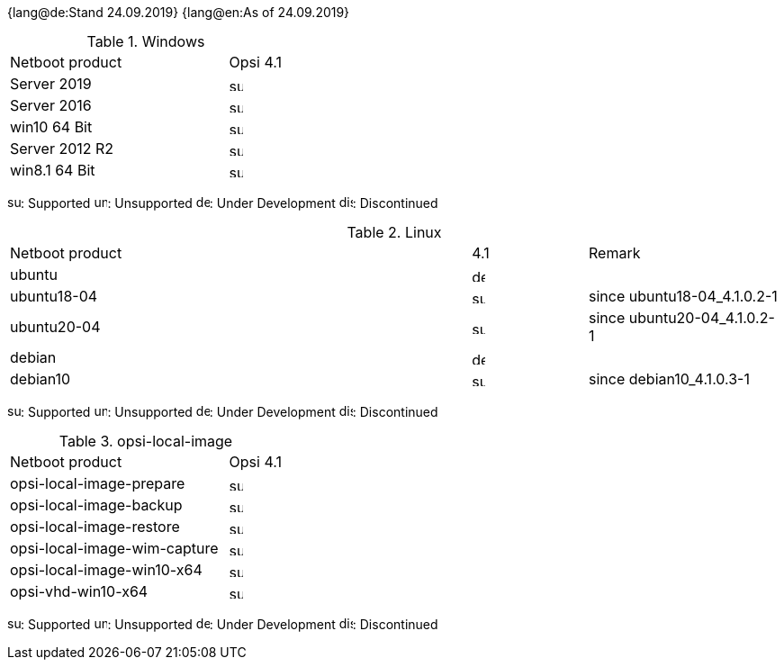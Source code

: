 ////
; Copyright (c) uib gmbh (www.uib.de)
; This documentation is owned by uib
; and published under the german creative commons by-sa license
; see:
; https://creativecommons.org/licenses/by-sa/3.0/de/
; https://creativecommons.org/licenses/by-sa/3.0/de/legalcode
; english:
; https://creativecommons.org/licenses/by-sa/3.0/
; https://creativecommons.org/licenses/by-sa/3.0/legalcode
;
////

:date: 24.09.2019

{lang@de:Stand {date}}
{lang@en:As of {date}}


[[opsi-manual-supportmatrix-uefi-secureboot-windows]]
.Windows
[cols="12,3"]
|==========================
|  Netboot product  | Opsi 4.1
|Server 2019		| image:supported.png[width=15]
|Server 2016		| image:supported.png[width=15]
|win10 64 Bit		| image:supported.png[width=15]
|Server 2012 R2		| image:supported.png[width=15]
|win8.1 64 Bit		| image:supported.png[width=15]
|==========================

image:supported.png[width=15]: Supported
image:unsupported.png[width=15]: Unsupported
image:develop.png[width=15]: Under Development
image:discontinued.png[width=15]: Discontinued


[[opsi-manual-supportmatrix-uefi-secureboot-linux]]
.Linux
[cols="12,3,5"]
|==========================
| Netboot product | 4.1 | Remark
|ubuntu           | image:develop.png[width=15] |
|ubuntu18-04      | image:supported.png[width=15] | since ubuntu18-04_4.1.0.2-1
|ubuntu20-04      | image:supported.png[width=15] | since ubuntu20-04_4.1.0.2-1
|debian           | image:develop.png[width=15] |
|debian10         | image:supported.png[width=15] | since debian10_4.1.0.3-1
|==========================

image:supported.png[width=15]: Supported
image:unsupported.png[width=15]: Unsupported
image:develop.png[width=15]: Under Development
image:discontinued.png[width=15]: Discontinued


[[opsi-manual-supportmatrix-uefi-secureboot-opsi-local-image]]
.opsi-local-image
[cols="12,3"]
|==========================
|  Netboot product              | Opsi 4.1
|opsi-local-image-prepare       | image:supported.png[width=15]
|opsi-local-image-backup        | image:supported.png[width=15]
|opsi-local-image-restore       | image:supported.png[width=15]
|opsi-local-image-wim-capture   | image:supported.png[width=15]
|opsi-local-image-win10-x64     | image:supported.png[width=15]
|opsi-vhd-win10-x64             | image:supported.png[width=15]
|==========================

image:supported.png[width=15]: Supported
image:unsupported.png[width=15]: Unsupported
image:develop.png[width=15]: Under Development
image:discontinued.png[width=15]: Discontinued
